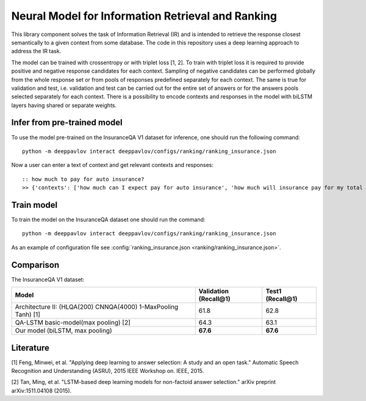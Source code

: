 Neural Model for Information Retrieval and Ranking
==================================================

This library component solves the task of Information Retrieval (IR)
and is intended to retrieve the response closest semantically
to a given context from some database.
The code in this repository uses a deep learning
approach to address the IR task.

The model can be trained with crossentropy or with triplet loss [1,
2]. To train with triplet loss
it is required to provide positive and negative response candidates
for each context.
Sampling of negative candidates can be performed globally from the
whole response set
or from pools of responses predefined separately for each context.
The same is true for validation and test, i.e. validation and test
can be carried out for the entire set of answers or
for the answers pools selected separately for each context.
There is a possibility to encode contexts and responses in the model
with biLSTM layers having shared or separate weights.

Infer from pre-trained model
----------------------------

To use the model pre-trained on the InsuranceQA V1 dataset for
inference, one should run
the following command:

::

    python -m deeppavlov interact deeppavlov/configs/ranking/ranking_insurance.json

Now a user can enter a text of context and get relevant contexts and
responses:

::

    :: how much to pay for auto insurance?
    >> {'contexts': ['how much can I expect pay for auto insurance', 'how much will insurance pay for my total car', 'how much can I expect pay in car insurance'], 'responses': ['the cost of auto insurance be based on several factor include your driving record , claim history , type of vehicle , credit score where you live and how far you travel to and from work I will recommend work with an independent agent who can shop several company find the good policy for you', 'there be not any absolute answer to this question rate for auto insurance coverage can vary greatly from carrier to carrier and from area to area contact local agent in your area find out about coverage availablity and pricing within your area look for an agent that you be comfortable working with as they will be the first last point of contact in most instance', 'the cost of auto insurance coverage for any vehicle or driver can vary greatly thing that effect your auto insurance rate be geographical location , vehicle , age (s) of driver (s) , type of coverage desire , motor vehicle record of all driver , credit rating of all driver and more contact a local agent get a quote a quote cost nothing but will let you know where your rate will']}

Train model
-----------

To train the model on the InsuranceQA dataset one should run the
command:

::

    python -m deeppavlov interact deeppavlov/configs/ranking/ranking_insurance.json

As an example of configuration file see
:config:`ranking_insurance.json <ranking/ranking_insurance.json>`.


Comparison
----------

The InsuranceQA V1 dataset:

+------------------------------------------------------------------+-------------------------+--------------------+
| Model                                                            | Validation (Recall@1)   | Test1 (Recall@1)   |
+==================================================================+=========================+====================+
| Architecture II: (HLQA(200) CNNQA(4000) 1-MaxPooling Tanh) [1]   | 61.8                    | 62.8               |
+------------------------------------------------------------------+-------------------------+--------------------+
| QA-LSTM basic-model(max pooling) [2]                             | 64.3                    | 63.1               |
+------------------------------------------------------------------+-------------------------+--------------------+
| Our model (biLSTM, max pooling)                                  | **67.6**                | **67.6**           |
+------------------------------------------------------------------+-------------------------+--------------------+

Literature
----------

[1] Feng, Minwei, et al. "Applying deep learning to answer selection: A
study and an open task." Automatic Speech Recognition and Understanding
(ASRU), 2015 IEEE Workshop on. IEEE, 2015.

[2] Tan, Ming, et al. "LSTM-based deep learning models for non-factoid
answer selection." arXiv preprint arXiv:1511.04108 (2015).
